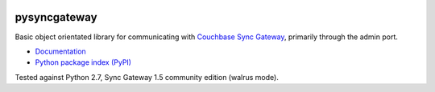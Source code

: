 .. image:: https://img.shields.io/circleci/project/github/constructpm/pysyncgateway/master.svg
    :alt: CircleCI
    :target: https://circleci.com/gh/constructpm/pysyncgateway/tree/master

.. image:: https://img.shields.io/github/license/constructpm/pysyncgateway.svg
    :alt: pysyncgateway is licensed under the Apache License 2.0
    :target: https://github.com/constructpm/pysyncgateway/blob/master/LICENSE

.. image:: https://img.shields.io/readthedocs/pip.svg
    :alt: Read the Docs
    :target: https://pysyncgateway.readthedocs.io/

pysyncgateway
=============

Basic object orientated library for communicating with `Couchbase Sync Gateway
<https://github.com/couchbase/sync_gateway/)>`_, primarily through the admin
port.

* `Documentation <https://pysyncgateway.readthedocs.io/>`_

* `Python package index (PyPI) <https://pypi.org/project/pysyncgateway/>`_

Tested against Python 2.7, Sync Gateway 1.5 community edition (walrus mode).


